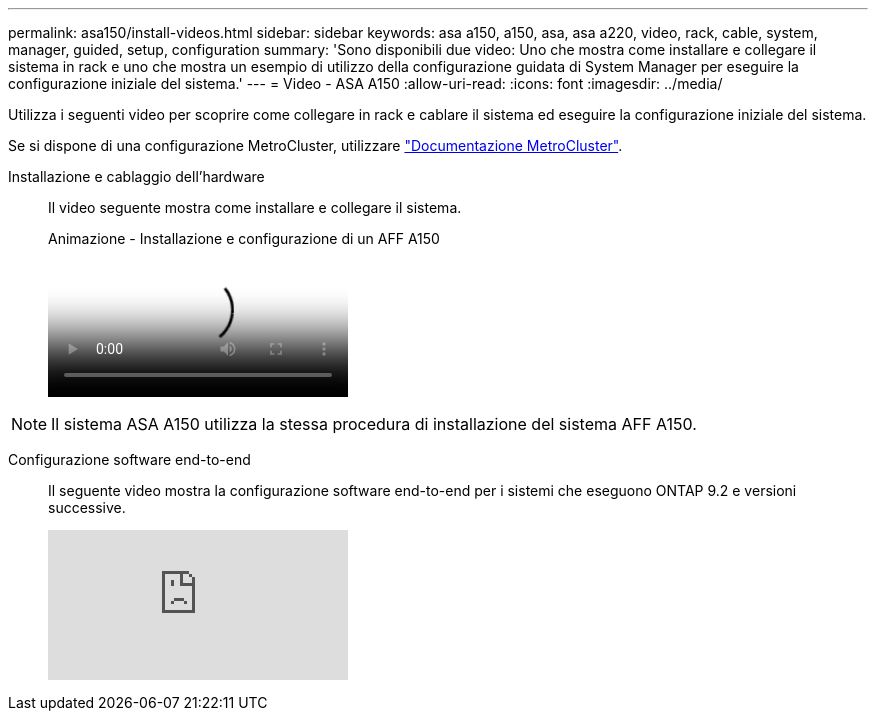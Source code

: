 ---
permalink: asa150/install-videos.html 
sidebar: sidebar 
keywords: asa a150, a150, asa, asa a220, video, rack, cable, system, manager, guided, setup, configuration 
summary: 'Sono disponibili due video: Uno che mostra come installare e collegare il sistema in rack e uno che mostra un esempio di utilizzo della configurazione guidata di System Manager per eseguire la configurazione iniziale del sistema.' 
---
= Video - ASA A150
:allow-uri-read: 
:icons: font
:imagesdir: ../media/


[role="lead"]
Utilizza i seguenti video per scoprire come collegare in rack e cablare il sistema ed eseguire la configurazione iniziale del sistema.

Se si dispone di una configurazione MetroCluster, utilizzare https://docs.netapp.com/us-en/ontap-metrocluster/index.html["Documentazione MetroCluster"^].

Installazione e cablaggio dell'hardware::
+
--
Il video seguente mostra come installare e collegare il sistema.

.Animazione - Installazione e configurazione di un AFF A150
video::561d941a-f387-4eb9-a10a-afb30029eb36[panopto]
--



NOTE: Il sistema ASA A150 utilizza la stessa procedura di installazione del sistema AFF A150.

Configurazione software end-to-end::
+
--
Il seguente video mostra la configurazione software end-to-end per i sistemi che eseguono ONTAP 9.2 e versioni successive.

video::WAE0afWhj1c?[youtube]
--


